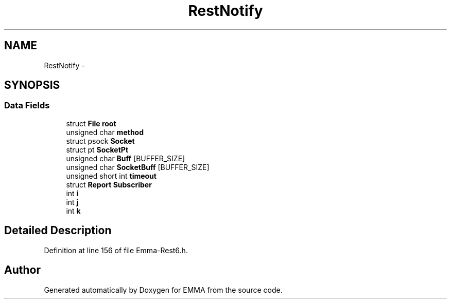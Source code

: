 .TH "RestNotify" 3 "22 Jun 2010" "Version 0.2" "EMMA" \" -*- nroff -*-
.ad l
.nh
.SH NAME
RestNotify \- 
.SH SYNOPSIS
.br
.PP
.SS "Data Fields"

.in +1c
.ti -1c
.RI "struct \fBFile\fP \fBroot\fP"
.br
.ti -1c
.RI "unsigned char \fBmethod\fP"
.br
.ti -1c
.RI "struct psock \fBSocket\fP"
.br
.ti -1c
.RI "struct pt \fBSocketPt\fP"
.br
.ti -1c
.RI "unsigned char \fBBuff\fP [BUFFER_SIZE]"
.br
.ti -1c
.RI "unsigned char \fBSocketBuff\fP [BUFFER_SIZE]"
.br
.ti -1c
.RI "unsigned short int \fBtimeout\fP"
.br
.ti -1c
.RI "struct \fBReport\fP \fBSubscriber\fP"
.br
.ti -1c
.RI "int \fBi\fP"
.br
.ti -1c
.RI "int \fBj\fP"
.br
.ti -1c
.RI "int \fBk\fP"
.br
.in -1c
.SH "Detailed Description"
.PP 
Definition at line 156 of file Emma-Rest6.h.

.SH "Author"
.PP 
Generated automatically by Doxygen for EMMA from the source code.
